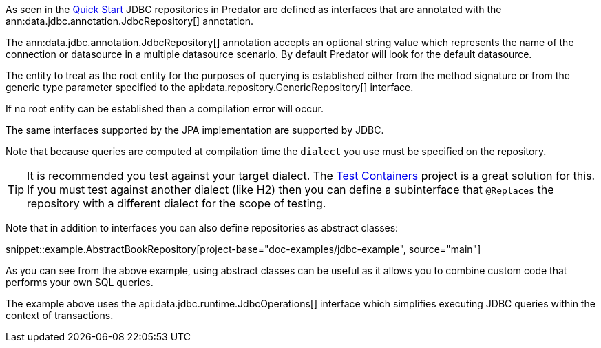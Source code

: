 As seen in the <<jdbcQuickStart, Quick Start>> JDBC repositories in Predator are defined as interfaces that are annotated with the ann:data.jdbc.annotation.JdbcRepository[] annotation.

The ann:data.jdbc.annotation.JdbcRepository[] annotation accepts an optional string value which represents the name of the connection or datasource in a multiple datasource scenario. By default Predator will look for the default datasource.

The entity to treat as the root entity for the purposes of querying is established either from the method signature or from the generic type parameter specified to the api:data.repository.GenericRepository[] interface.

If no root entity can be established then a compilation error will occur.

The same interfaces supported by the JPA implementation are supported by JDBC.

Note that because queries are computed at compilation time the `dialect` you use must be specified on the repository.

TIP: It is recommended you test against your target dialect. The https://www.testcontainers.org[Test Containers] project is a great solution for this. If you must test against another dialect (like H2) then you can define a subinterface that `@Replaces` the repository with a different dialect for the scope of testing.

Note that in addition to interfaces you can also define repositories as abstract classes:

snippet::example.AbstractBookRepository[project-base="doc-examples/jdbc-example", source="main"]

As you can see from the above example, using abstract classes can be useful as it allows you to combine custom code that performs your own SQL queries.

The example above uses the api:data.jdbc.runtime.JdbcOperations[] interface which simplifies executing JDBC queries within the context of transactions.